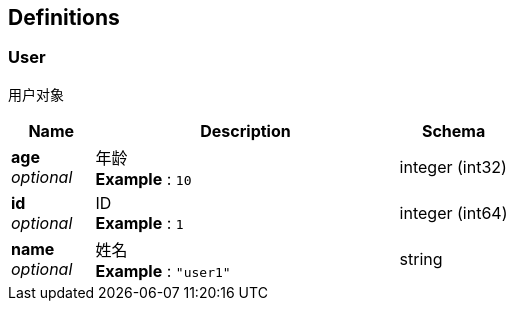 
[[_definitions]]
== Definitions

[[_user]]
=== User
用户对象


[options="header", cols=".^3,.^11,.^4"]
|===
|Name|Description|Schema
|**age** +
__optional__|年龄 +
**Example** : `10`|integer (int32)
|**id** +
__optional__|ID +
**Example** : `1`|integer (int64)
|**name** +
__optional__|姓名 +
**Example** : `"user1"`|string
|===



